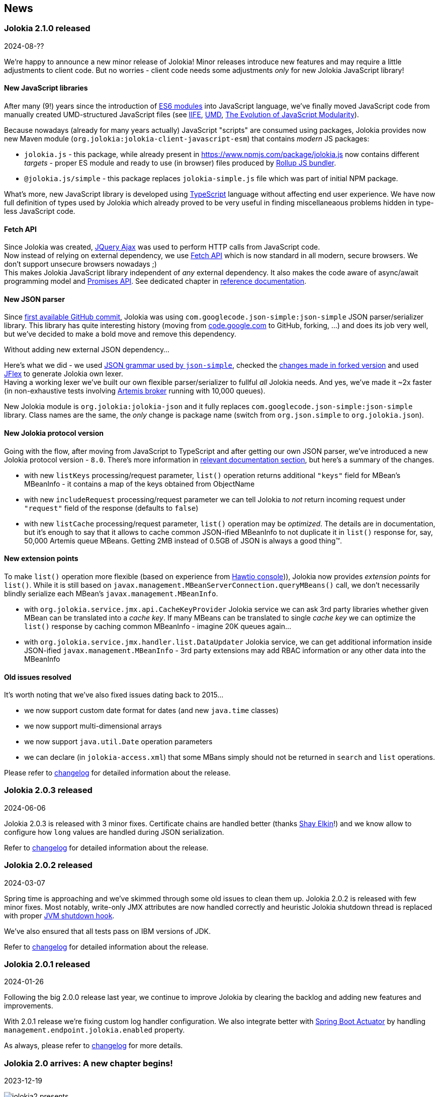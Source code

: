 ////
  Copyright 2009-2023 Roland Huss

  Licensed under the Apache License, Version 2.0 (the "License");
  you may not use this file except in compliance with the License.
  You may obtain a copy of the License at

        http://www.apache.org/licenses/LICENSE-2.0

  Unless required by applicable law or agreed to in writing, software
  distributed under the License is distributed on an "AS IS" BASIS,
  WITHOUT WARRANTIES OR CONDITIONS OF ANY KIND, either express or implied.
  See the License for the specific language governing permissions and
  limitations under the License.
////
== News

=== Jolokia 2.1.0 released

[.news-date]
2024-08-??

We're happy to announce a new minor release of Jolokia! Minor releases introduce new features and may require a little adjustments to client code. But no worries - client code needs some adjustments _only_ for new Jolokia JavaScript library!

==== New JavaScript libraries

After many (9!) years since the introduction of https://hacks.mozilla.org/2015/08/es6-in-depth-modules/[ES6 modules] into JavaScript language, we've finally moved JavaScript code from manually created UMD-structured JavaScript files (see https://developer.mozilla.org/en-US/docs/Web/JavaScript/Reference/Operators/function#using_an_immediately_invoked_function_expression_iife[IIFE], https://github.com/umdjs/umd[UMD], https://github.com/myshov/history-of-javascript/tree/master/4_evolution_of_js_modularity[The Evolution of JavaScript Modularity]).

Because nowadays (already for many years actually) JavaScript "scripts" are consumed using packages, Jolokia provides now new Maven module (`org.jolokia:jolokia-client-javascript-esm`) that contains _modern_ JS packages:

* `jolokia.js` - this package, while already present in https://www.npmjs.com/package/jolokia.js now contains different _targets_ - proper ES module and ready to use (in browser) files produced by https://rollupjs.org/[Rollup JS bundler].
* `@jolokia.js/simple` - this package replaces `jolokia-simple.js` file which was part of initial NPM package.

What's more, new JavaScript library is developed using https://www.typescriptlang.org/[TypeScript] language without affecting end user experience. We have now full definition of types used by Jolokia which already proved to be very useful in finding miscellaneaous problems hidden in type-less JavaScript code.

==== Fetch API

Since Jolokia was created, https://api.jquery.com/jQuery.ajax/[JQuery Ajax] was used to perform HTTP calls from JavaScript code. +
Now instead of relying on external dependency, we use https://developer.mozilla.org/en-US/docs/Web/API/Fetch_API[Fetch API] which is now standard in all modern, secure browsers. We don't support unsecure browsers nowadays ;) +
This makes Jolokia JavaScript library independent of _any_ external dependency. It also makes the code aware of async/await programming model and https://developer.mozilla.org/en-US/docs/Web/JavaScript/Guide/Using_promises[Promises API]. See dedicated chapter in link:reference/html/manual/clients.html#client-javascript[reference documentation].

==== New JSON parser

Since https://github.com/jolokia/jolokia/commit/4d7a089e97576836945983ecfbbc92ae818b50ac[first available GitHub commit], Jolokia was using `com.googlecode.json-simple:json-simple` JSON parser/serializer library. This library has quite interesting history (moving from https://code.google.com/archive/p/json-simple/[code.google.com] to GitHub, forking, ...) and does its job very well, but we've decided to make a bold move and remove this dependency.

Without adding new external JSON dependency...

Here's what we did - we used https://github.com/fangyidong/json-simple/blob/tag_release_1_1_1/doc/json.lex[JSON grammar used by `json-simple`], checked the https://github.com/cliftonlabs/json-simple/blob/json-simple-4.0.1/src/main/lex/jsonstrict.lex[changes made in forked version] and used https://www.jflex.de/[JFlex] to generate Jolokia own lexer. +
Having a working lexer we've built our own flexible parser/serializer to fullful _all_ Jolokia needs. And yes, we've made it ~2x faster (in non-exhaustive tests involving https://activemq.apache.org/components/artemis/[Artemis broker] running with 10,000 queues).

New Jolokia module is `org.jolokia:jolokia-json` and it fully replaces `com.googlecode.json-simple:json-simple` library. Class names are the same, the _only_ change is package name (switch from `org.json.simple` to `org.jolokia.json`).

==== New Jolokia protocol version

Going with the flow, after moving from JavaScript to TypeScript and after getting our own JSON parser, we've introduced a new Jolokia protocol version - `8.0`. There's more information in link:reference/html/manual/jolokia_protocol.html#optimized-response-list[relevant documentation section], but here's a summary of the changes.

* with new `listKeys` processing/request parameter, `list()` operation returns additional `"keys"` field for MBean's MBeanInfo - it contains a map of the keys obtained from ObjectName
* with new `includeRequest` processing/request parameter we can tell Jolokia to _not_ return incoming request under `"request"` field of the response (defaults to `false`)
* with new `listCache` processing/request parameter, `list()` operation may be _optimized_. The details are in documentation, but it's enough to say that it allows to cache common JSON-ified MBeanInfo to not duplicate it in `list()` response for, say, 50,000 Artemis queue MBeans. Getting 2MB instead of 0.5GB of JSON is always a good thing™.

==== New extension points

To make `list()` operation more flexible (based on experience from https://hawt.io/[Hawtio console])), Jolokia now provides _extension points_ for `list()`. While it is still based on `javax.management.MBeanServerConnection.queryMBeans()` call, we don't necessarily blindly serialize each MBean's `javax.management.MBeanInfo`.

* with `org.jolokia.service.jmx.api.CacheKeyProvider` Jolokia service we can ask 3rd party libraries whether given MBean can be translated into a _cache key_. If many MBeans can be translated to single _cache key_ we can optimize the `list()` response by caching common MBeanInfo - imagine 20K queues again...
* with `org.jolokia.service.jmx.handler.list.DataUpdater` Jolokia service, we can get additional information inside JSON-ified `javax.management.MBeanInfo` - 3rd party extensions may add RBAC information or any other data into the MBeanInfo

==== Old issues resolved

It's worth noting that we've also fixed issues dating back to 2015...

* we now support custom date format for dates (and new `java.time` classes)
* we now support multi-dimensional arrays
* we now support `java.util.Date` operation parameters
* we can declare (in `jolokia-access.xml`) that some MBans simply should not be returned in `search` and `list` operations.

Please refer to https://jolokia.org/changes-report.html#a2.1.0[changelog] for detailed information about the release.

=== Jolokia 2.0.3 released

[.news-date]
2024-06-06

Jolokia 2.0.3 is released with 3 minor fixes. Certificate chains are handled better (thanks https://github.com/shayelkin[Shay Elkin]!) and we know allow to configure how `long` values are handled during JSON serialization.

Refer to https://jolokia.org/changes-report.html#a2.0.3[changelog] for detailed information about the release.

=== Jolokia 2.0.2 released

[.news-date]
2024-03-07

Spring time is approaching and we've skimmed through some old issues to clean them up. Jolokia 2.0.2 is released with few minor fixes. Most notably, write-only JMX attributes are now handled correctly and heuristic Jolokia shutdown thread is replaced with proper https://docs.oracle.com/en/java/javase/11/docs/api/java.base/java/lang/Runtime.html#addShutdownHook(java.lang.Thread)[JVM shutdown hook].

We've also ensured that all tests pass on IBM versions of JDK.

Refer to https://jolokia.org/changes-report.html#a2.0.2[changelog] for detailed information about the release.

=== Jolokia 2.0.1 released

[.news-date]
2024-01-26

Following the big 2.0.0 release last year, we continue to improve Jolokia by clearing the backlog and adding new features and improvements.

With 2.0.1 release we're fixing custom log handler configuration. We also integrate better with https://docs.spring.io/spring-boot/docs/3.2.2/reference/html/actuator.html#actuator.endpoints.enabling[Spring Boot Actuator] by handling `management.endpoint.jolokia.enabled` property.

As always, please refer to https://jolokia.org/changes-report.html#a2.0.1[changelog] for more details.

=== Jolokia 2.0 arrives: A new chapter begins!

[.news-date]
2023-12-19

image::images/jolokia2-presents.png[role="right"]

We are excited to announce the long-awaited release of Jolokia 2.0, now available in https://repo.maven.apache.org/maven2/org/jolokia/[Maven Central,role=externalLink,window=_blank].

This release is a result of our dedicated effort in reviewing, restructuring, refactoring, and polishing. Here's what Jolokia 2.0 brings to the table:

* Support for JakartaEE 9+ (Servlet API 5+ with `jakarta.servlet` packages)
* Enhanced connectivity with JMX notifications
* Integration with Spring Boot 3 and Spring Framework 6
* A fresh, pluggable service-based architecture
* A revamped and user-friendly link:reference/html/index.html[Reference Manual] powered by Antora
* JDK 11 is the minimal version of JDK required. Spring related Jolokia modules require JDK 17. (No worries, we're still supporting Jolokia 1.x with minimal version of JDK 1.6 supported).

And that's not all. We're already planning more frequent updates, including exciting new features like websockets and IPv6 support.

Jolokia 2 also gears up to seamlessly integrate with the upcoming https://github.com/orgs/hawtio/projects/1[Hawtio 4.0,role=externalLink,window=_blank]!

It should be straightforward to upgrade to new Jolokia 2 in JVM agent mode. WAR agent users should use any compatible JakartaEE 9+ container. Check out our xref:migration.adoc[Migration to 2.x] guide for more information.

Your support and patience over these years have been incredible. We're grateful for your enduring loyalty. Let's end this year on a high note and step into 2024 with new energy and possibilities!

Warm regards, +
Grzegorz, Tadayoshi, Roland

// image::images/jolokia2-presents.png[role="text-center"]

=== Jolokia has a new home!

[.news-date]
2023-07-13

Yes, finally we moved Jolokia from my (rhuss) personal
account to a dedicated GitHub organisation:
https://github.com/jolokia[https://github.com/jolokia,role=externalLink,window=_blank].
I'm super happy that the story of Jolokia continues and you
will see quite some new faces very soon. Thanks Tadayoshi,
Grzegorz, Aurélien and all the other fine folks from Red Hat
who started to revive Jolokia. Also, Jolokia 2.0 becomes a realistic
option again. Stay tuned!

xref:news-older.adoc[Older news ...]

